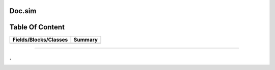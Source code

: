 
.. index:: 
	single: Doc.sim

========
Doc.sim
========

================
Table Of Content
================
======================== ==========
 Fields/Blocks/Classes    Summary  
======================== ==========
======================== ==========



-------

.
.


